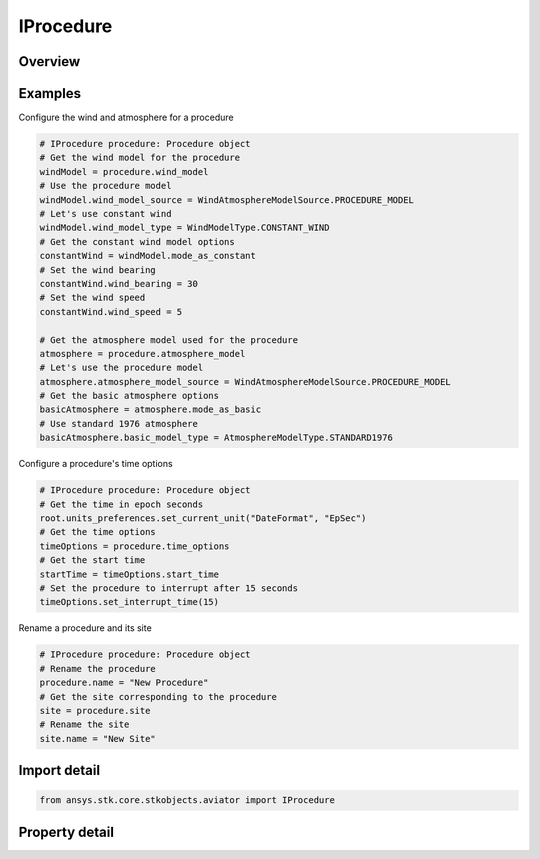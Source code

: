 IProcedure
==========

.. py:class:: ansys.stk.core.stkobjects.aviator.IProcedure

   Interface used to access the options for a procedure. Use this interface to get the Site and Get the time options for the current procedure.

.. py:currentmodule:: IProcedure

Overview
--------

.. tab-set::

    .. tab-item:: Properties
        
        .. list-table::
            :header-rows: 0
            :widths: auto

            * - :py:attr:`~ansys.stk.core.stkobjects.aviator.IProcedure.name`
              - Get or set the name of the procedure.
            * - :py:attr:`~ansys.stk.core.stkobjects.aviator.IProcedure.site`
              - Get the site of the current procedure.
            * - :py:attr:`~ansys.stk.core.stkobjects.aviator.IProcedure.time_options`
              - Get the time options for the current procedure.
            * - :py:attr:`~ansys.stk.core.stkobjects.aviator.IProcedure.wind_model`
              - Get the wind model for the current procedure.
            * - :py:attr:`~ansys.stk.core.stkobjects.aviator.IProcedure.atmosphere_model`
              - Get the mission atmosphere model.
            * - :py:attr:`~ansys.stk.core.stkobjects.aviator.IProcedure.calculation_options`
              - Get the calculation options for the current procedure.
            * - :py:attr:`~ansys.stk.core.stkobjects.aviator.IProcedure.refuel_dump_is_supported`
              - Refuel/dump is supported for the current procedure.
            * - :py:attr:`~ansys.stk.core.stkobjects.aviator.IProcedure.refuel_dump_properties`
              - Get the refuel/dump properties for the current procedure.
            * - :py:attr:`~ansys.stk.core.stkobjects.aviator.IProcedure.fast_time_options`
              - Get the fast time options (without validation or constraints) for the current procedure.


Examples
--------

Configure the wind and atmosphere for a procedure

.. code-block:: python

    # IProcedure procedure: Procedure object
    # Get the wind model for the procedure
    windModel = procedure.wind_model
    # Use the procedure model
    windModel.wind_model_source = WindAtmosphereModelSource.PROCEDURE_MODEL
    # Let's use constant wind
    windModel.wind_model_type = WindModelType.CONSTANT_WIND
    # Get the constant wind model options
    constantWind = windModel.mode_as_constant
    # Set the wind bearing
    constantWind.wind_bearing = 30
    # Set the wind speed
    constantWind.wind_speed = 5

    # Get the atmosphere model used for the procedure
    atmosphere = procedure.atmosphere_model
    # Let's use the procedure model
    atmosphere.atmosphere_model_source = WindAtmosphereModelSource.PROCEDURE_MODEL
    # Get the basic atmosphere options
    basicAtmosphere = atmosphere.mode_as_basic
    # Use standard 1976 atmosphere
    basicAtmosphere.basic_model_type = AtmosphereModelType.STANDARD1976


Configure a procedure's time options

.. code-block:: python

    # IProcedure procedure: Procedure object
    # Get the time in epoch seconds
    root.units_preferences.set_current_unit("DateFormat", "EpSec")
    # Get the time options
    timeOptions = procedure.time_options
    # Get the start time
    startTime = timeOptions.start_time
    # Set the procedure to interrupt after 15 seconds
    timeOptions.set_interrupt_time(15)


Rename a procedure and its site

.. code-block:: python

    # IProcedure procedure: Procedure object
    # Rename the procedure
    procedure.name = "New Procedure"
    # Get the site corresponding to the procedure
    site = procedure.site
    # Rename the site
    site.name = "New Site"


Import detail
-------------

.. code-block:: python

    from ansys.stk.core.stkobjects.aviator import IProcedure


Property detail
---------------

.. py:property:: name
    :canonical: ansys.stk.core.stkobjects.aviator.IProcedure.name
    :type: str

    Get or set the name of the procedure.

.. py:property:: site
    :canonical: ansys.stk.core.stkobjects.aviator.IProcedure.site
    :type: ISite

    Get the site of the current procedure.

.. py:property:: time_options
    :canonical: ansys.stk.core.stkobjects.aviator.IProcedure.time_options
    :type: ProcedureTimeOptions

    Get the time options for the current procedure.

.. py:property:: wind_model
    :canonical: ansys.stk.core.stkobjects.aviator.IProcedure.wind_model
    :type: WindModel

    Get the wind model for the current procedure.

.. py:property:: atmosphere_model
    :canonical: ansys.stk.core.stkobjects.aviator.IProcedure.atmosphere_model
    :type: AtmosphereModel

    Get the mission atmosphere model.

.. py:property:: calculation_options
    :canonical: ansys.stk.core.stkobjects.aviator.IProcedure.calculation_options
    :type: CalculationOptions

    Get the calculation options for the current procedure.

.. py:property:: refuel_dump_is_supported
    :canonical: ansys.stk.core.stkobjects.aviator.IProcedure.refuel_dump_is_supported
    :type: bool

    Refuel/dump is supported for the current procedure.

.. py:property:: refuel_dump_properties
    :canonical: ansys.stk.core.stkobjects.aviator.IProcedure.refuel_dump_properties
    :type: RefuelDumpProperties

    Get the refuel/dump properties for the current procedure.

.. py:property:: fast_time_options
    :canonical: ansys.stk.core.stkobjects.aviator.IProcedure.fast_time_options
    :type: ProcedureFastTimeOptions

    Get the fast time options (without validation or constraints) for the current procedure.


